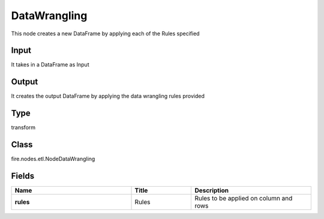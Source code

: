 DataWrangling
=========== 

This node creates a new DataFrame by applying each of the Rules specified

Input
--------------
It takes in a DataFrame as Input

Output
--------------
It creates the output DataFrame by applying the data wrangling rules provided

Type
--------- 

transform

Class
--------- 

fire.nodes.etl.NodeDataWrangling

Fields
--------- 

.. list-table::
      :widths: 10 5 10
      :header-rows: 1
      :stub-columns: 1

      * - Name
        - Title
        - Description
      * - rules
        - Rules
        - Rules to be applied on column and rows




